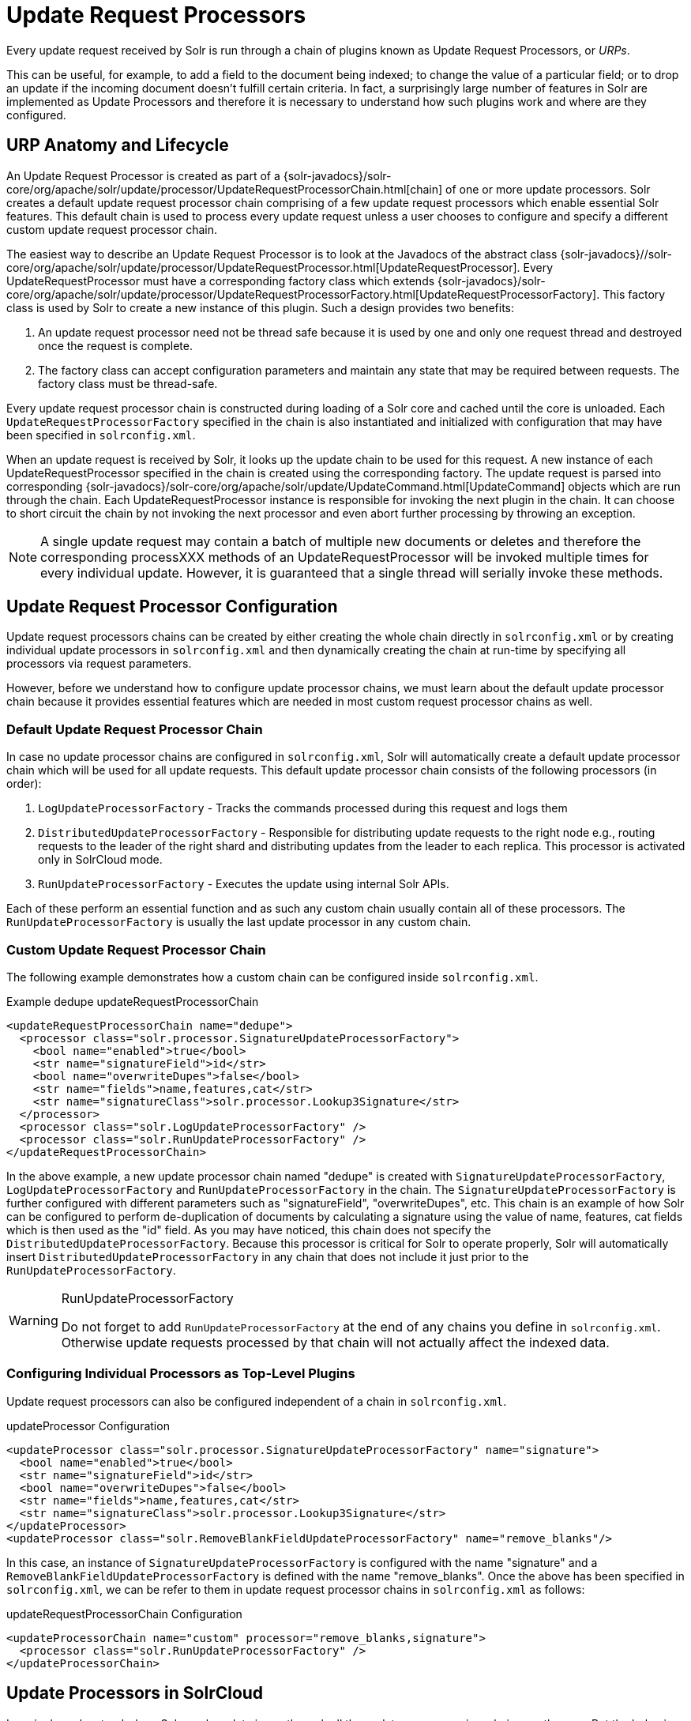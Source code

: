 = Update Request Processors
// Licensed to the Apache Software Foundation (ASF) under one
// or more contributor license agreements.  See the NOTICE file
// distributed with this work for additional information
// regarding copyright ownership.  The ASF licenses this file
// to you under the Apache License, Version 2.0 (the
// "License"); you may not use this file except in compliance
// with the License.  You may obtain a copy of the License at
//
//   http://www.apache.org/licenses/LICENSE-2.0
//
// Unless required by applicable law or agreed to in writing,
// software distributed under the License is distributed on an
// "AS IS" BASIS, WITHOUT WARRANTIES OR CONDITIONS OF ANY
// KIND, either express or implied.  See the License for the
// specific language governing permissions and limitations
// under the License.

Every update request received by Solr is run through a chain of plugins known as Update Request Processors, or _URPs_.

This can be useful, for example, to add a field to the document being indexed; to change the value of a particular field; or to drop an update if the incoming document doesn't fulfill certain criteria. In fact, a surprisingly large number of features in Solr are implemented as Update Processors and therefore it is necessary to understand how such plugins work and where are they configured.

== URP Anatomy and Lifecycle

An Update Request Processor is created as part of a {solr-javadocs}/solr-core/org/apache/solr/update/processor/UpdateRequestProcessorChain.html[chain] of one or more update processors. Solr creates a default update request processor chain comprising of a few update request processors which enable essential Solr features. This default chain is used to process every update request unless a user chooses to configure and specify a different custom update request processor chain.

The easiest way to describe an Update Request Processor is to look at the Javadocs of the abstract class {solr-javadocs}//solr-core/org/apache/solr/update/processor/UpdateRequestProcessor.html[UpdateRequestProcessor]. Every UpdateRequestProcessor must have a corresponding factory class which extends {solr-javadocs}/solr-core/org/apache/solr/update/processor/UpdateRequestProcessorFactory.html[UpdateRequestProcessorFactory]. This factory class is used by Solr to create a new instance of this plugin. Such a design provides two benefits:

. An update request processor need not be thread safe because it is used by one and only one request thread and destroyed once the request is complete.
. The factory class can accept configuration parameters and maintain any state that may be required between requests. The factory class must be thread-safe.

Every update request processor chain is constructed during loading of a Solr core and cached until the core is unloaded. Each `UpdateRequestProcessorFactory` specified in the chain is also instantiated and initialized with configuration that may have been specified in `solrconfig.xml`.

When an update request is received by Solr, it looks up the update chain to be used for this request. A new instance of each UpdateRequestProcessor specified in the chain is created using the corresponding factory. The update request is parsed into corresponding {solr-javadocs}/solr-core/org/apache/solr/update/UpdateCommand.html[UpdateCommand] objects which are run through the chain. Each UpdateRequestProcessor instance is responsible for invoking the next plugin in the chain. It can choose to short circuit the chain by not invoking the next processor and even abort further processing by throwing an exception.

NOTE: A single update request may contain a batch of multiple new documents or deletes and therefore the corresponding processXXX methods of an UpdateRequestProcessor will be invoked multiple times for every individual update. However, it is guaranteed that a single thread will serially invoke these methods.

== Update Request Processor Configuration

Update request processors chains can be created by either creating the whole chain directly in `solrconfig.xml` or by creating individual update processors in `solrconfig.xml` and then dynamically creating the chain at run-time by specifying all processors via request parameters.

However, before we understand how to configure update processor chains, we must learn about the default update processor chain because it provides essential features which are needed in most custom request processor chains as well.

=== Default Update Request Processor Chain

In case no update processor chains are configured in `solrconfig.xml`, Solr will automatically create a default update processor chain which will be used for all update requests. This default update processor chain consists of the following processors (in order):

1.  `LogUpdateProcessorFactory` - Tracks the commands processed during this request and logs them
2.  `DistributedUpdateProcessorFactory` - Responsible for distributing update requests to the right node e.g., routing requests to the leader of the right shard and distributing updates from the leader to each replica. This processor is activated only in SolrCloud mode.
3.  `RunUpdateProcessorFactory` - Executes the update using internal Solr APIs.

Each of these perform an essential function and as such any custom chain usually contain all of these processors. The `RunUpdateProcessorFactory` is usually the last update processor in any custom chain.

=== Custom Update Request Processor Chain

The following example demonstrates how a custom chain can be configured inside `solrconfig.xml`.

.Example dedupe updateRequestProcessorChain
[source,xml]
----
<updateRequestProcessorChain name="dedupe">
  <processor class="solr.processor.SignatureUpdateProcessorFactory">
    <bool name="enabled">true</bool>
    <str name="signatureField">id</str>
    <bool name="overwriteDupes">false</bool>
    <str name="fields">name,features,cat</str>
    <str name="signatureClass">solr.processor.Lookup3Signature</str>
  </processor>
  <processor class="solr.LogUpdateProcessorFactory" />
  <processor class="solr.RunUpdateProcessorFactory" />
</updateRequestProcessorChain>
----

In the above example, a new update processor chain named "dedupe" is created with `SignatureUpdateProcessorFactory`, `LogUpdateProcessorFactory` and `RunUpdateProcessorFactory` in the chain. The `SignatureUpdateProcessorFactory` is further configured with different parameters such as "signatureField", "overwriteDupes", etc. This chain is an example of how Solr can be configured to perform de-duplication of documents by calculating a signature using the value of name, features, cat fields which is then used as the "id" field. As you may have noticed, this chain does not specify the `DistributedUpdateProcessorFactory`. Because this processor is critical for Solr to operate properly, Solr will automatically insert `DistributedUpdateProcessorFactory` in any chain that does not include it just prior to the `RunUpdateProcessorFactory`.

.RunUpdateProcessorFactory
[WARNING]
====
Do not forget to add `RunUpdateProcessorFactory` at the end of any chains you define in `solrconfig.xml`. Otherwise update requests processed by that chain will not actually affect the indexed data.
====

=== Configuring Individual Processors as Top-Level Plugins

Update request processors can also be configured independent of a chain in `solrconfig.xml`.

.updateProcessor Configuration
[source,xml]
----
<updateProcessor class="solr.processor.SignatureUpdateProcessorFactory" name="signature">
  <bool name="enabled">true</bool>
  <str name="signatureField">id</str>
  <bool name="overwriteDupes">false</bool>
  <str name="fields">name,features,cat</str>
  <str name="signatureClass">solr.processor.Lookup3Signature</str>
</updateProcessor>
<updateProcessor class="solr.RemoveBlankFieldUpdateProcessorFactory" name="remove_blanks"/>
----

In this case, an instance of `SignatureUpdateProcessorFactory` is configured with the name "signature" and a `RemoveBlankFieldUpdateProcessorFactory` is defined with the name "remove_blanks". Once the above has been specified in `solrconfig.xml`, we can be refer to them in update request processor chains in `solrconfig.xml` as follows:

.updateRequestProcessorChain Configuration
[source,xml]
----
<updateProcessorChain name="custom" processor="remove_blanks,signature">
  <processor class="solr.RunUpdateProcessorFactory" />
</updateProcessorChain>
----

== Update Processors in SolrCloud

In a single node, stand-alone Solr, each update is run through all the update processors in a chain exactly once. But the behavior of update request processors in SolrCloud deserves special consideration.

A critical SolrCloud functionality is the routing and distributing of requests. For update requests this routing is implemented by the `DistributedUpdateRequestProcessor`, and this processor is given a special status by Solr due to its important function.

In SolrCloud mode, all processors in the chain _before_ the `DistributedUpdateProcessor` are run on the first node that receives an update from the client, regardless of this node's status as a leader or replica. The `DistributedUpdateProcessor` then forwards the update to the appropriate shard leader for the update (or to multiple leaders in the event of an update that affects multiple documents, such as a delete by query or commit). The shard leader uses a transaction log to apply <<updating-parts-of-documents.adoc#updating-parts-of-documents,Atomic Updates & Optimistic Concurrency>> and then forwards the update to all of the shard replicas. The leader and each replica run all of the processors in the chain that are listed _after_ the `DistributedUpdateProcessor`.

For example, consider the "dedupe" chain which we saw in a section above. Assume that a 3-node SolrCloud cluster exists where node A hosts the leader of shard1, node B hosts the leader of shard2 and node C hosts the replica of shard2. Assume that an update request is sent to node A which forwards the update to node B (because the update belongs to shard2) which then distributes the update to its replica node C. Let's see what happens at each node:

* *Node A*: Runs the update through the `SignatureUpdateProcessor` (which computes the signature and puts it in the "id" field), then `LogUpdateProcessor` and then `DistributedUpdateProcessor`. This processor determines that the update actually belongs to node B and is forwarded to node B. The update is not processed further. This is required because the next processor, `RunUpdateProcessor`, will execute the update against the local shard1 index which would lead to duplicate data on shard1 and shard2.
* *Node B*: Receives the update and sees that it was forwarded by another node. The update is directly sent to `DistributedUpdateProcessor` because it has already been through the `SignatureUpdateProcessor` on node A and doing the same signature computation again would be redundant. The `DistributedUpdateProcessor` determines that the update indeed belongs to this node, distributes it to its replica on Node C and then forwards the update further in the chain to `RunUpdateProcessor`.
* *Node C*: Receives the update and sees that it was distributed by its leader. The update is directly sent to `DistributedUpdateProcessor` which performs some consistency checks and forwards the update further in the chain to `RunUpdateProcessor`.

In summary:

. All processors before `DistributedUpdateProcessor` are only run on the first node that receives an update request whether it be a forwarding node (e.g., node A in the above example) or a leader (e.g., node B). We call these "pre-processors" or just "processors".
. All processors after `DistributedUpdateProcessor` run only on the leader and the replica nodes. They are not executed on forwarding nodes. Such processors are called "post-processors".

In the previous section, we saw that the `updateRequestProcessorChain` was configured with `processor="remove_blanks, signature"`. This means that such processors are of the #1 kind and are run only on the forwarding nodes. Similarly, we can configure them as the #2 kind by specifying with the attribute "post-processor" as follows:

.post-processor Configuration
[source,xml]
----
<updateProcessorChain name="custom" processor="signature" post-processor="remove_blanks">
  <processor class="solr.RunUpdateProcessorFactory" />
</updateProcessorChain>
----

However executing a processor only on the forwarding nodes is a great way of distributing an expensive computation such as de-duplication across a SolrCloud cluster by sending requests randomly via a load balancer. Otherwise the expensive computation is repeated on both the leader and replica nodes.

.Custom update chain post-processors may never be invoked on a recovering replica
[WARNING]
====
While a replica is in <<solrcloud-recoveries-and-write-tolerance.adoc#solrcloud-recoveries-and-write-tolerance,recovery>>, inbound update requests are buffered to the transaction log. After recovery has completed successfully, those buffered update requests are replayed. As of this writing, however, custom update chain post-processors are never invoked for buffered update requests. See https://issues.apache.org/jira/browse/SOLR-8030[SOLR-8030]. To work around this problem until SOLR-8030 has been fixed, *avoid specifying post-processors in custom update chains*.
====

=== Atomic Update Processor Factory

If the `AtomicUpdateProcessorFactory` is in the update chain before the `DistributedUpdateProcessor`, the incoming document to the chain will be a partial document.

Because `DistributedUpdateProcessor` is responsible for processing <<updating-parts-of-documents.adoc#updating-parts-of-documents,Atomic Updates>> into full documents on the leader node, this means that pre-processors which are executed only on the forwarding nodes can only operate on the partial document. If you have a processor which must process a full document then the only choice is to specify it as a post-processor.


== Using Custom Chains

=== update.chain Request Parameter

The `update.chain` parameter can be used in any update request to choose a custom chain which has been configured in `solrconfig.xml`. For example, in order to choose the "dedupe" chain described in a previous section, one can issue the following request:

.Using update.chain
[source,bash]
----
curl "http://localhost:8983/solr/gettingstarted/update/json?update.chain=dedupe&commit=true" -H 'Content-type: application/json' -d '
[
  {
    "name" : "The Lightning Thief",
    "features" : "This is just a test",
    "cat" : ["book","hardcover"]
  },
  {
    "name" : "The Lightning Thief",
    "features" : "This is just a test",
    "cat" : ["book","hardcover"]
  }
]'
----

The above should dedupe the two identical documents and index only one of them.


=== Processor & Post-Processor Request Parameters

We can dynamically construct a custom update request processor chain using the `processor` and `post-processor` request parameters. Multiple processors can be specified as a comma-separated value for these two parameters. For example:

.Executing processors configured in solrconfig.xml as (pre)-processors
[source,bash]
----

curl "http://localhost:8983/solr/gettingstarted/update/json?processor=remove_blanks,signature&commit=true" -H 'Content-type: application/json' -d '
[
  {
    "name" : "The Lightning Thief",
    "features" : "This is just a test",
    "cat" : ["book","hardcover"]
  },
  {
    "name" : "The Lightning Thief",
    "features" : "This is just a test",
    "cat" : ["book","hardcover"]

  }
]'
----

.Executing processors configured in solrconfig.xml as pre- and post-processors
[source,bash]
----
curl "http://localhost:8983/solr/gettingstarted/update/json?processor=remove_blanks&post-processor=signature&commit=true" -H 'Content-type: application/json' -d '
[
  {
    "name" : "The Lightning Thief",
    "features" : "This is just a test",
    "cat" : ["book","hardcover"]
  },
  {
    "name" : "The Lightning Thief",
    "features" : "This is just a test",
    "cat" : ["book","hardcover"]
  }
]'
----

In the first example, Solr will dynamically create a chain which has "signature" and "remove_blanks" as pre-processors to be executed only on the forwarding node where as in the second example, "remove_blanks" will be executed as a pre-processor and "signature" will be executed on the leader and replicas as a post-processor.

=== Configuring a Custom Chain as a Default

We can also specify a custom chain to be used by default for all requests sent to specific update handlers instead of specifying the names in request parameters for each request.

This can be done by adding either "update.chain" or "processor" and "post-processor" as default parameter for a given path which can be done either via <<initparams-in-solrconfig.adoc#initparams-in-solrconfig,initParams>> or by adding them in a <<requesthandlers-and-searchcomponents-in-solrconfig.adoc#requesthandlers-and-searchcomponents-in-solrconfig,"defaults" section>> which is supported by all request handlers.

The following is an `initParam` defined in the <<schemaless-mode.adoc#schemaless-mode,schemaless configuration>> which applies a custom update chain to all request handlers starting with "/update/".

.Example initParams
[source,xml]
----
<initParams path="/update/**">
  <lst name="defaults">
    <str name="update.chain">add-unknown-fields-to-the-schema</str>
  </lst>
</initParams>
----

Alternately, one can achieve a similar effect using the "defaults" as shown in the example below:

.Example defaults
[source,xml]
----
<requestHandler name="/update/extract" startup="lazy" class="solr.extraction.ExtractingRequestHandler" >
  <lst name="defaults">
    <str name="update.chain">add-unknown-fields-to-the-schema</str>
  </lst>
</requestHandler>
----

== Update Request Processor Factories

What follows are brief descriptions of the currently available update request processors. An `UpdateRequestProcessorFactory` can be integrated into an update chain in `solrconfig.xml` as necessary. You are strongly urged to examine the Javadocs for these classes; these descriptions are abridged snippets taken for the most part from the Javadocs.

=== General Use UpdateProcessorFactories

{solr-javadocs}/solr-core/org/apache/solr/update/processor/AddSchemaFieldsUpdateProcessorFactory.html[AddSchemaFieldsUpdateProcessorFactory]:: This processor will dynamically add fields to the schema if an input document contains one or more fields that don't match any field or dynamic field in the schema.

{solr-javadocs}/solr-core/org/apache/solr/update/processor/AtomicUpdateProcessorFactory.html[AtomicUpdateProcessorFactory]:: This processor will convert conventional field-value documents to atomic update documents. This processor can be used at runtime (without defining it in `solrconfig.xml`), see the section <<atomicupdateprocessorfactory>> below.

{solr-javadocs}/solr-core/org/apache/solr/update/processor/ClassificationUpdateProcessorFactory.html[ClassificationUpdateProcessorFactory]:: This processor uses Lucene's classification module to provide simple document classification. See https://wiki.apache.org/solr/SolrClassification for more details on how to use this processor.

{solr-javadocs}/solr-core/org/apache/solr/update/processor/CloneFieldUpdateProcessorFactory.html[CloneFieldUpdateProcessorFactory]:: Clones the values found in any matching _source_ field into the configured _dest_ field.

{solr-javadocs}/solr-core/org/apache/solr/update/processor/DefaultValueUpdateProcessorFactory.html[DefaultValueUpdateProcessorFactory]:: A simple processor that adds a default value to any document which does not already have a value in fieldName.

{solr-javadocs}/solr-core/org/apache/solr/update/processor/DocBasedVersionConstraintsProcessorFactory.html[DocBasedVersionConstraintsProcessorFactory]:: This Factory generates an UpdateProcessor that helps to enforce version constraints on documents based on per-document version numbers using a configured name of a versionField.

{solr-javadocs}/solr-core/org/apache/solr/update/processor/DocExpirationUpdateProcessorFactory.html[DocExpirationUpdateProcessorFactory]:: Update Processor Factory for managing automatic "expiration" of documents.

{solr-javadocs}/solr-core/org/apache/solr/update/processor/FieldNameMutatingUpdateProcessorFactory.html[FieldNameMutatingUpdateProcessorFactory]:: Modifies field names by replacing all matches to the configured `pattern` with the configured `replacement`.

{solr-javadocs}/solr-core/org/apache/solr/update/processor/IgnoreCommitOptimizeUpdateProcessorFactory.html[IgnoreCommitOptimizeUpdateProcessorFactory]:: Allows you to ignore commit and/or optimize requests from client applications when running in SolrCloud mode, for more information, see: Shards and Indexing Data in SolrCloud

{solr-javadocs}/solr-core/org/apache/solr/update/processor/IgnoreLargeDocumentProcessorFactory.html[IgnoreLargeDocumentProcessorFactory]:: Allows you to prevent large documents with size more than `limit` (in KB) from getting indexed. It can help to prevent unexpected problems on indexing as well as on recovering because of very large documents.

{solr-javadocs}/solr-core/org/apache/solr/update/processor/CloneFieldUpdateProcessorFactory.html[CloneFieldUpdateProcessorFactory]:: Clones the values found in any matching _source_ field into the configured _dest_ field.

{solr-javadocs}/solr-core/org/apache/solr/update/processor/RegexpBoostProcessorFactory.html[RegexpBoostProcessorFactory]:: A processor which will match content of "inputField" against regular expressions found in "boostFilename", and if it matches will return the corresponding boost value from the file and output this to "boostField" as a double value.

{solr-javadocs}/solr-core/org/apache/solr/update/processor/SignatureUpdateProcessorFactory.html[SignatureUpdateProcessorFactory]:: Uses a defined set of fields to generate a hash "signature" for the document. Useful for only indexing one copy of "similar" documents.

{solr-javadocs}/solr-core/org/apache/solr/update/processor/TemplateUpdateProcessorFactory.html[TemplateUpdateProcessorFactory]:: Allows adding new fields to documents based on a template pattern. This update processor can also be used at runtime (without defining it in `solrconfig.xml`), see the section <<templateupdateprocessorfactory>> below.

{solr-javadocs}/solr-core/org/apache/solr/update/processor/TimestampUpdateProcessorFactory.html[TimestampUpdateProcessorFactory]:: An update processor that adds a newly generated date value of "NOW" to any document being added that does not already have a value in the specified field.

{solr-javadocs}/solr-core/org/apache/solr/update/processor/URLClassifyProcessorFactory.html[URLClassifyProcessorFactory]:: Update processor which examines a URL and outputs to various other fields with characteristics of that URL, including length, number of path levels, whether it is a top level URL (levels==0), whether it looks like a landing/index page, a canonical representation of the URL (e.g., stripping index.html), the domain and path parts of the URL, etc.

{solr-javadocs}/solr-core/org/apache/solr/update/processor/UUIDUpdateProcessorFactory.html[UUIDUpdateProcessorFactory]:: An update processor that adds a newly generated UUID value to any document being added that does not already have a value in the specified field. This processor can also be used at runtime (without defining it in `solrconfig.xml`), see the section <<uuidupdateprocessorfactory>> below.

=== FieldMutatingUpdateProcessorFactory Derived Factories

These factories all provide functionality to _modify_ fields in a document as they're being indexed. When using any of these factories, please consult the {solr-javadocs}/solr-core/org/apache/solr/update/processor/FieldMutatingUpdateProcessorFactory.html[FieldMutatingUpdateProcessorFactory javadocs] for details on the common options they all support for configuring which fields are modified.

{solr-javadocs}/solr-core/org/apache/solr/update/processor/ConcatFieldUpdateProcessorFactory.html[ConcatFieldUpdateProcessorFactory]:: Concatenates multiple values for fields matching the specified conditions using a configurable delimiter.

{solr-javadocs}/solr-core/org/apache/solr/update/processor/CountFieldValuesUpdateProcessorFactory.html[CountFieldValuesUpdateProcessorFactory]:: Replaces any list of values for a field matching the specified conditions with the the count of the number of values for that field.

{solr-javadocs}/solr-core/org/apache/solr/update/processor/FieldLengthUpdateProcessorFactory.html[FieldLengthUpdateProcessorFactory]:: Replaces any CharSequence values found in fields matching the specified conditions with the lengths of those CharSequences (as an Integer).

{solr-javadocs}/solr-core/org/apache/solr/update/processor/FirstFieldValueUpdateProcessorFactory.html[FirstFieldValueUpdateProcessorFactory]:: Keeps only the first value of fields matching the specified conditions.

{solr-javadocs}/solr-core/org/apache/solr/update/processor/HTMLStripFieldUpdateProcessorFactory.html[HTMLStripFieldUpdateProcessorFactory]:: Strips all HTML Markup in any CharSequence values found in fields matching the specified conditions.

{solr-javadocs}/solr-core/org/apache/solr/update/processor/IgnoreFieldUpdateProcessorFactory.html[IgnoreFieldUpdateProcessorFactory]:: Ignores and removes fields matching the specified conditions from any document being added to the index.

{solr-javadocs}/solr-core/org/apache/solr/update/processor/LastFieldValueUpdateProcessorFactory.html[LastFieldValueUpdateProcessorFactory]:: Keeps only the last value of fields matching the specified conditions.

{solr-javadocs}/solr-core/org/apache/solr/update/processor/MaxFieldValueUpdateProcessorFactory.html[MaxFieldValueUpdateProcessorFactory]:: An update processor that keeps only the the maximum value from any selected fields where multiple values are found.

{solr-javadocs}/solr-core/org/apache/solr/update/processor/MinFieldValueUpdateProcessorFactory.html[MinFieldValueUpdateProcessorFactory]:: An update processor that keeps only the the minimum value from any selected fields where multiple values are found.

{solr-javadocs}/solr-core/org/apache/solr/update/processor/ParseBooleanFieldUpdateProcessorFactory.html[ParseBooleanFieldUpdateProcessorFactory]:: Attempts to mutate selected fields that have only CharSequence-typed values into Boolean values.

{solr-javadocs}/solr-core/org/apache/solr/update/processor/ParseDateFieldUpdateProcessorFactory.html[ParseDateFieldUpdateProcessorFactory]:: Attempts to mutate selected fields that have only CharSequence-typed values into Date values.

{solr-javadocs}/solr-core/org/apache/solr/update/processor/ParseNumericFieldUpdateProcessorFactory.html[ParseNumericFieldUpdateProcessorFactory] derived classes::

{solr-javadocs}/solr-core/org/apache/solr/update/processor/ParseDoubleFieldUpdateProcessorFactory.html[ParseDoubleFieldUpdateProcessorFactory]::: Attempts to mutate selected fields that have only CharSequence-typed values into Double values.

{solr-javadocs}/solr-core/org/apache/solr/update/processor/ParseFloatFieldUpdateProcessorFactory.html[ParseFloatFieldUpdateProcessorFactory]::: Attempts to mutate selected fields that have only CharSequence-typed values into Float values.

{solr-javadocs}/solr-core/org/apache/solr/update/processor/ParseIntFieldUpdateProcessorFactory.html[ParseIntFieldUpdateProcessorFactory]::: Attempts to mutate selected fields that have only CharSequence-typed values into Integer values.

{solr-javadocs}/solr-core/org/apache/solr/update/processor/ParseLongFieldUpdateProcessorFactory.html[ParseLongFieldUpdateProcessorFactory]::: Attempts to mutate selected fields that have only CharSequence-typed values into Long values.

{solr-javadocs}/solr-core/org/apache/solr/update/processor/PreAnalyzedUpdateProcessorFactory.html[PreAnalyzedUpdateProcessorFactory]:: An update processor that parses configured fields of any document being added using _PreAnalyzedField_ with the configured format parser.

{solr-javadocs}/solr-core/org/apache/solr/update/processor/RegexReplaceProcessorFactory.html[RegexReplaceProcessorFactory]:: An updated processor that applies a configured regex to any CharSequence values found in the selected fields, and replaces any matches with the configured replacement string.

{solr-javadocs}/solr-core/org/apache/solr/update/processor/RemoveBlankFieldUpdateProcessorFactory.html[RemoveBlankFieldUpdateProcessorFactory]:: Removes any values found which are CharSequence with a length of 0 (i.e., empty strings).

{solr-javadocs}/solr-core/org/apache/solr/update/processor/TrimFieldUpdateProcessorFactory.html[TrimFieldUpdateProcessorFactory]:: Trims leading and trailing whitespace from any CharSequence values found in fields matching the specified conditions.

{solr-javadocs}/solr-core/org/apache/solr/update/processor/TruncateFieldUpdateProcessorFactory.html[TruncateFieldUpdateProcessorFactory]:: Truncates any CharSequence values found in fields matching the specified conditions to a maximum character length.

{solr-javadocs}/solr-core/org/apache/solr/update/processor/UniqFieldsUpdateProcessorFactory.html[UniqFieldsUpdateProcessorFactory]:: Removes duplicate values found in fields matching the specified conditions.

=== Update Processor Factories That Can Be Loaded as Plugins

These processors are included in Solr releases as "contribs", and require additional jars loaded at runtime. See the README files associated with each contrib for details:

The {solr-javadocs}/solr-langid/index.html[`langid`] contrib provides::

{solr-javadocs}/solr-langid/org/apache/solr/update/processor/LangDetectLanguageIdentifierUpdateProcessorFactory.html[LangDetectLanguageIdentifierUpdateProcessorFactory]::: Identifies the language of a set of input fields using http://code.google.com/p/language-detection.

{solr-javadocs}/solr-langid/org/apache/solr/update/processor/TikaLanguageIdentifierUpdateProcessorFactory.html[TikaLanguageIdentifierUpdateProcessorFactory]::: Identifies the language of a set of input fields using Tika's LanguageIdentifier.

The {solr-javadocs}/solr-analysis-extras/index.html[`analysis-extras`] contrib provides::

{solr-javadocs}/solr-analysis-extras/org/apache/solr/update/processor/OpenNLPExtractNamedEntitiesUpdateProcessorFactory.html[OpenNLPExtractNamedEntitiesUpdateProcessorFactory]::: Update document(s) to be indexed with named entities extracted using an OpenNLP NER model.  Note that in order to use model files larger than 1MB on SolrCloud, you must either <<setting-up-an-external-zookeeper-ensemble#increasing-the-file-size-limit,configure both ZooKeeper server and clients>> or <<resource-and-plugin-loading.adoc#resources-and-plugins-on-the-filesystem,store the model files on the filesystem>> on each node hosting a collection replica.  

=== Update Processor Factories You Should _Not_ Modify or Remove

These are listed for completeness, but are part of the Solr infrastructure, particularly SolrCloud. Other than insuring you do _not_ remove them when modifying the update request handlers (or any copies you make), you will rarely, if ever, need to change these.

{solr-javadocs}/solr-core/org/apache/solr/update/processor/DistributedUpdateProcessorFactory.html[DistributedUpdateProcessorFactory]:: Used to distribute updates to all necessary nodes.

{solr-javadocs}/solr-core/org/apache/solr/update/processor/NoOpDistributingUpdateProcessorFactory.html[NoOpDistributingUpdateProcessorFactory]::: An alternative No-Op implementation of `DistributingUpdateProcessorFactory` that always returns null. Designed for experts who want to bypass distributed updates and use their own custom update logic.

{solr-javadocs}/solr-core/org/apache/solr/update/processor/LogUpdateProcessorFactory.html[LogUpdateProcessorFactory]:: A logging processor. This keeps track of all commands that have passed through the chain and prints them on finish().

{solr-javadocs}/solr-core/org/apache/solr/update/processor/RunUpdateProcessorFactory.html[RunUpdateProcessorFactory]:: Executes the update commands using the underlying UpdateHandler. Almost all processor chains should end with an instance of `RunUpdateProcessorFactory` unless the user is explicitly executing the update commands in an alternative custom `UpdateRequestProcessorFactory`.

=== Update Processors That Can Be Used at Runtime
These Update processors do not need any configuration in `solrconfig.xml`. They are automatically initialized when their name is added to the `processor` parameter sent with an update request. Multiple processors can be used by appending multiple processor names separated by commas.

==== AtomicUpdateProcessorFactory

The `AtomicUpdateProcessorFactory` is used to atomically update documents.

Use the parameter `processor=atomic` to invoke it. Use it to convert your normal `update` operations to atomic update operations. This is particularly useful when you use endpoints such as `/update/csv` or `/update/json/docs` which does not otherwise have a syntax for atomic operations.

For example:

[source,bash]
----
processor=atomic&atomic.field1=add&atomic.field2=set&atomic.field3=inc&atomic.field4=remove&atomic.field4=remove
----

The above parameters convert a normal `update` operation in the following ways:

* `field1` to an atomic `add` operation
* `field2` to an atomic `set` operation
* `field3` to an atomic `inc` operation
* `field4` to an atomic `remove` operation

==== TemplateUpdateProcessorFactory

The `TemplateUpdateProcessorFactory` can be used to add new fields to documents based on a template pattern.

Use the parameter `processor=template` to use it. The template parameter `template.field` (multivalued) defines the field to add and the pattern. Templates may contain placeholders which refer to other fields in the document. You can have multiple `Template.field` parameters in a single request.

For example:

[source,bash]
----
processor=template&template.field=fullName:Mr. {firstName} {lastName}
----

The above example would add a new field to the document called `fullName`. The fields `firstName and` `lastName` are supplied from the document fields. If either of them is missing, that part is replaced with an empty string. If those fields are multi-valued, only the first value is used.

==== UUIDUpdateProcessorFactory

The `UUIDUpdateProcessorFactory` is used to add generated UUIDs to documents.

Use the parameter `processor=uuid` to invoke it. You will also need to specify the field where the UUID will be added with the `uuid.fieldName` parameter.

For example:

[source,bash]
----
processor=uuid&uuid.fieldName=somefield_name
----
